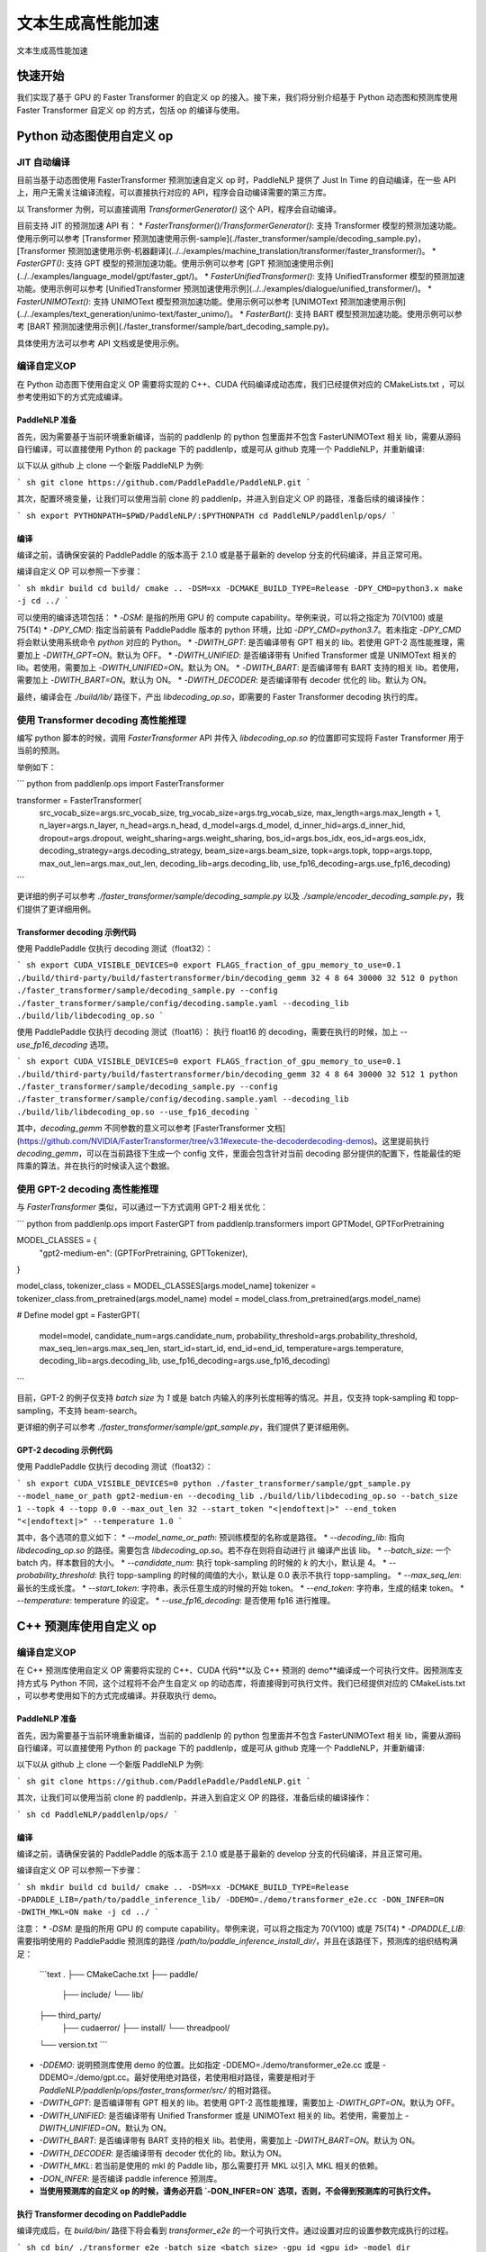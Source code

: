 ============
文本生成高性能加速
============

文本生成高性能加速

快速开始
------------

我们实现了基于 GPU 的 Faster Transformer 的自定义 op 的接入。接下来，我们将分别介绍基于 Python 动态图和预测库使用 Faster Transformer 自定义 op 的方式，包括 op 的编译与使用。

Python 动态图使用自定义 op
------------

JIT 自动编译
^^^^^^^^^^^^

目前当基于动态图使用 FasterTransformer 预测加速自定义 op 时，PaddleNLP 提供了 Just In Time 的自动编译，在一些 API 上，用户无需关注编译流程，可以直接执行对应的 API，程序会自动编译需要的第三方库。

以 Transformer 为例，可以直接调用 `TransformerGenerator()` 这个 API，程序会自动编译。

目前支持 JIT 的预测加速 API 有：
* `FasterTransformer()/TransformerGenerator()`: 支持 Transformer 模型的预测加速功能。使用示例可以参考 [Transformer 预测加速使用示例-sample](./faster_transformer/sample/decoding_sample.py)，[Transformer 预测加速使用示例-机器翻译](../../examples/machine_translation/transformer/faster_transformer/)。
* `FasterGPT()`: 支持 GPT 模型的预测加速功能。使用示例可以参考 [GPT 预测加速使用示例](../../examples/language_model/gpt/faster_gpt/)。
* `FasterUnifiedTransformer()`: 支持 UnifiedTransformer 模型的预测加速功能。使用示例可以参考 [UnifiedTransformer 预测加速使用示例](../../examples/dialogue/unified_transformer/)。
* `FasterUNIMOText()`: 支持 UNIMOText 模型预测加速功能。使用示例可以参考 [UNIMOText 预测加速使用示例](../../examples/text_generation/unimo-text/faster_unimo/)。
* `FasterBart()`: 支持 BART 模型预测加速功能。使用示例可以参考 [BART 预测加速使用示例](./faster_transformer/sample/bart_decoding_sample.py)。

具体使用方法可以参考 API 文档或是使用示例。

编译自定义OP
^^^^^^^^^^^^

在 Python 动态图下使用自定义 OP 需要将实现的 C++、CUDA 代码编译成动态库，我们已经提供对应的 CMakeLists.txt ，可以参考使用如下的方式完成编译。

PaddleNLP 准备
""""""""""""

首先，因为需要基于当前环境重新编译，当前的 paddlenlp 的 python 包里面并不包含 FasterUNIMOText 相关 lib，需要从源码自行编译，可以直接使用 Python 的 package 下的 paddlenlp，或是可从 github 克隆一个 PaddleNLP，并重新编译:

以下以从 github 上 clone 一个新版 PaddleNLP 为例:

``` sh
git clone https://github.com/PaddlePaddle/PaddleNLP.git
```

其次，配置环境变量，让我们可以使用当前 clone 的 paddlenlp，并进入到自定义 OP 的路径，准备后续的编译操作：

``` sh
export PYTHONPATH=$PWD/PaddleNLP/:$PYTHONPATH
cd PaddleNLP/paddlenlp/ops/
```

编译
""""""""""""

编译之前，请确保安装的 PaddlePaddle 的版本高于 2.1.0 或是基于最新的 develop 分支的代码编译，并且正常可用。

编译自定义 OP 可以参照一下步骤：

``` sh
mkdir build
cd build/
cmake .. -DSM=xx -DCMAKE_BUILD_TYPE=Release -DPY_CMD=python3.x
make -j
cd ../
```

可以使用的编译选项包括：
* `-DSM`: 是指的所用 GPU 的 compute capability。举例来说，可以将之指定为 70(V100) 或是 75(T4)
* `-DPY_CMD`: 指定当前装有 PaddlePaddle 版本的 python 环境，比如 `-DPY_CMD=python3.7`。若未指定 `-DPY_CMD` 将会默认使用系统命令 `python` 对应的 Python。
* `-DWITH_GPT`: 是否编译带有 GPT 相关的 lib。若使用 GPT-2 高性能推理，需要加上 `-DWITH_GPT=ON`。默认为 OFF。
* `-DWITH_UNIFIED`: 是否编译带有 Unified Transformer 或是 UNIMOText 相关的 lib。若使用，需要加上 `-DWITH_UNIFIED=ON`。默认为 ON。
* `-DWITH_BART`: 是否编译带有 BART 支持的相关 lib。若使用，需要加上 `-DWITH_BART=ON`。默认为 ON。
* `-DWITH_DECODER`: 是否编译带有 decoder 优化的 lib。默认为 ON。

最终，编译会在 `./build/lib/` 路径下，产出 `libdecoding_op.so`，即需要的 Faster Transformer decoding 执行的库。

使用 Transformer decoding 高性能推理
^^^^^^^^^^^^

编写 python 脚本的时候，调用 `FasterTransformer` API 并传入 `libdecoding_op.so` 的位置即可实现将 Faster Transformer 用于当前的预测。

举例如下：

``` python
from paddlenlp.ops import FasterTransformer

transformer = FasterTransformer(
    src_vocab_size=args.src_vocab_size,
    trg_vocab_size=args.trg_vocab_size,
    max_length=args.max_length + 1,
    n_layer=args.n_layer,
    n_head=args.n_head,
    d_model=args.d_model,
    d_inner_hid=args.d_inner_hid,
    dropout=args.dropout,
    weight_sharing=args.weight_sharing,
    bos_id=args.bos_idx,
    eos_id=args.eos_idx,
    decoding_strategy=args.decoding_strategy,
    beam_size=args.beam_size,
    topk=args.topk,
    topp=args.topp,
    max_out_len=args.max_out_len,
    decoding_lib=args.decoding_lib,
    use_fp16_decoding=args.use_fp16_decoding)
```

更详细的例子可以参考 `./faster_transformer/sample/decoding_sample.py` 以及 `./sample/encoder_decoding_sample.py`，我们提供了更详细用例。

Transformer decoding 示例代码
""""""""""""

使用 PaddlePaddle 仅执行 decoding 测试（float32）：

``` sh
export CUDA_VISIBLE_DEVICES=0
export FLAGS_fraction_of_gpu_memory_to_use=0.1
./build/third-party/build/fastertransformer/bin/decoding_gemm 32 4 8 64 30000 32 512 0
python ./faster_transformer/sample/decoding_sample.py --config ./faster_transformer/sample/config/decoding.sample.yaml --decoding_lib ./build/lib/libdecoding_op.so
```

使用 PaddlePaddle 仅执行 decoding 测试（float16）：
执行 float16 的 decoding，需要在执行的时候，加上 `--use_fp16_decoding` 选项。

``` sh
export CUDA_VISIBLE_DEVICES=0
export FLAGS_fraction_of_gpu_memory_to_use=0.1
./build/third-party/build/fastertransformer/bin/decoding_gemm 32 4 8 64 30000 32 512 1
python ./faster_transformer/sample/decoding_sample.py --config ./faster_transformer/sample/config/decoding.sample.yaml --decoding_lib ./build/lib/libdecoding_op.so --use_fp16_decoding
```

其中，`decoding_gemm` 不同参数的意义可以参考 [FasterTransformer 文档](https://github.com/NVIDIA/FasterTransformer/tree/v3.1#execute-the-decoderdecoding-demos)。这里提前执行 `decoding_gemm`，可以在当前路径下生成一个 config 文件，里面会包含针对当前 decoding 部分提供的配置下，性能最佳的矩阵乘的算法，并在执行的时候读入这个数据。

使用 GPT-2 decoding 高性能推理
^^^^^^^^^^^^

与 `FasterTransformer` 类似，可以通过一下方式调用 GPT-2 相关优化：

``` python
from paddlenlp.ops import FasterGPT
from paddlenlp.transformers import GPTModel, GPTForPretraining

MODEL_CLASSES = {
    "gpt2-medium-en": (GPTForPretraining, GPTTokenizer),
}

model_class, tokenizer_class = MODEL_CLASSES[args.model_name]
tokenizer = tokenizer_class.from_pretrained(args.model_name)
model = model_class.from_pretrained(args.model_name)

# Define model
gpt = FasterGPT(
    model=model,
    candidate_num=args.candidate_num,
    probability_threshold=args.probability_threshold,
    max_seq_len=args.max_seq_len,
    start_id=start_id,
    end_id=end_id,
    temperature=args.temperature,
    decoding_lib=args.decoding_lib,
    use_fp16_decoding=args.use_fp16_decoding)
```

目前，GPT-2 的例子仅支持 `batch size` 为 `1` 或是 batch 内输入的序列长度相等的情况。并且，仅支持 topk-sampling 和 topp-sampling，不支持 beam-search。

更详细的例子可以参考 `./faster_transformer/sample/gpt_sample.py`，我们提供了更详细用例。

GPT-2 decoding 示例代码
""""""""""""

使用 PaddlePaddle 仅执行 decoding 测试（float32）：

``` sh
export CUDA_VISIBLE_DEVICES=0
python ./faster_transformer/sample/gpt_sample.py --model_name_or_path gpt2-medium-en --decoding_lib ./build/lib/libdecoding_op.so --batch_size 1 --topk 4 --topp 0.0 --max_out_len 32 --start_token "<|endoftext|>" --end_token "<|endoftext|>" --temperature 1.0
```

其中，各个选项的意义如下：
* `--model_name_or_path`: 预训练模型的名称或是路径。
* `--decoding_lib`: 指向 `libdecoding_op.so` 的路径。需要包含 `libdecoding_op.so`。若不存在则将自动进行 jit 编译产出该 lib。
* `--batch_size`: 一个 batch 内，样本数目的大小。
* `--candidate_num`: 执行 topk-sampling 的时候的 `k` 的大小，默认是 4。
* `--probability_threshold`: 执行 topp-sampling 的时候的阈值的大小，默认是 0.0 表示不执行 topp-sampling。
* `--max_seq_len`: 最长的生成长度。
* `--start_token`: 字符串，表示任意生成的时候的开始 token。
* `--end_token`: 字符串，生成的结束 token。
* `--temperature`: temperature 的设定。
* `--use_fp16_decoding`: 是否使用 fp16 进行推理。


C++ 预测库使用自定义 op
------------

编译自定义OP
^^^^^^^^^^^^

在 C++ 预测库使用自定义 OP 需要将实现的 C++、CUDA 代码**以及 C++ 预测的 demo**编译成一个可执行文件。因预测库支持方式与 Python 不同，这个过程将不会产生自定义 op 的动态库，将直接得到可执行文件。我们已经提供对应的 CMakeLists.txt ，可以参考使用如下的方式完成编译。并获取执行 demo。

PaddleNLP 准备
""""""""""""

首先，因为需要基于当前环境重新编译，当前的 paddlenlp 的 python 包里面并不包含 FasterUNIMOText 相关 lib，需要从源码自行编译，可以直接使用 Python 的 package 下的 paddlenlp，或是可从 github 克隆一个 PaddleNLP，并重新编译:

以下以从 github 上 clone 一个新版 PaddleNLP 为例:

``` sh
git clone https://github.com/PaddlePaddle/PaddleNLP.git
```

其次，让我们可以使用当前 clone 的 paddlenlp，并进入到自定义 OP 的路径，准备后续的编译操作：

``` sh
cd PaddleNLP/paddlenlp/ops/
```

编译
""""""""""""

编译之前，请确保安装的 PaddlePaddle 的版本高于 2.1.0 或是基于最新的 develop 分支的代码编译，并且正常可用。

编译自定义 OP 可以参照一下步骤：

``` sh
mkdir build
cd build/
cmake .. -DSM=xx -DCMAKE_BUILD_TYPE=Release -DPADDLE_LIB=/path/to/paddle_inference_lib/ -DDEMO=./demo/transformer_e2e.cc -DON_INFER=ON -DWITH_MKL=ON
make -j
cd ../
```

注意：
* `-DSM`: 是指的所用 GPU 的 compute capability。举例来说，可以将之指定为 70(V100) 或是 75(T4)
* `-DPADDLE_LIB`: 需要指明使用的 PaddlePaddle 预测库的路径 `/path/to/paddle_inference_install_dir/`，并且在该路径下，预测库的组织结构满足：
  ```text
  .
  ├── CMakeCache.txt
  ├── paddle/
    ├── include/
    └── lib/
  ├── third_party/
    ├── cudaerror/
    ├── install/
    └── threadpool/
  └── version.txt
  ```
* `-DDEMO`: 说明预测库使用 demo 的位置。比如指定 -DDEMO=./demo/transformer_e2e.cc 或是 -DDEMO=./demo/gpt.cc。最好使用绝对路径，若使用相对路径，需要是相对于 `PaddleNLP/paddlenlp/ops/faster_transformer/src/` 的相对路径。
* `-DWITH_GPT`: 是否编译带有 GPT 相关的 lib。若使用 GPT-2 高性能推理，需要加上 `-DWITH_GPT=ON`。默认为 OFF。
* `-DWITH_UNIFIED`: 是否编译带有 Unified Transformer 或是 UNIMOText 相关的 lib。若使用，需要加上 `-DWITH_UNIFIED=ON`。默认为 ON。
* `-DWITH_BART`: 是否编译带有 BART 支持的相关 lib。若使用，需要加上 `-DWITH_BART=ON`。默认为 ON。
* `-DWITH_DECODER`: 是否编译带有 decoder 优化的 lib。默认为 ON。
* `-DWITH_MKL`: 若当前是使用的 mkl 的 Paddle lib，那么需要打开 MKL 以引入 MKL 相关的依赖。
* `-DON_INFER`: 是否编译 paddle inference 预测库。
* **当使用预测库的自定义 op 的时候，请务必开启 `-DON_INFER=ON` 选项，否则，不会得到预测库的可执行文件。**

执行 Transformer decoding on PaddlePaddle
""""""""""""

编译完成后，在 `build/bin/` 路径下将会看到 `transformer_e2e` 的一个可执行文件。通过设置对应的设置参数完成执行的过程。

``` sh
cd bin/
./transformer_e2e -batch_size <batch_size> -gpu_id <gpu_id> -model_dir <model_directory> -vocab_dir <dict_directory> -data_dir <input_data>
```

举例说明：

``` sh
cd bin/
../third-party/build/fastertransformer/bin/decoding_gemm 8 5 8 64 38512 256 512 0
./transformer_e2e -batch_size 8 -gpu_id 0 -model_dir ./infer_model/ -vocab_dir DATA_HOME/WMT14ende/WMT14.en-de/wmt14_ende_data_bpe/vocab_all.bpe.33708 -data_dir DATA_HOME/WMT14ende/WMT14.en-de/wmt14_ende_data_bpe/newstest2014.tok.bpe.33708.en
```

其中：
* `decoding_gemm` 不同参数的意义可以参考 [FasterTransformer 文档](https://github.com/NVIDIA/FasterTransformer/tree/v3.1#execute-the-decoderdecoding-demos)。这里提前执行 `decoding_gemm`，可以在当前路径下生成一个 config 文件，里面会包含针对当前 decoding 部分提供的配置下，性能最佳的矩阵乘的算法，并在执行的时候读入这个数据。
* `DATA_HOME` 则是 `paddlenlp.utils.env.DATA_HOME` 返回的路径。

预测所需要的模型文件，可以通过 `PaddleNLP/examples/machine_translation/transformer/faster_transformer/README.md` 文档中所记述的方式导出。

执行 GPT decoding on PaddlePaddle
""""""""""""

如果需要使用 Paddle Inference 预测库针对 GPT 进行预测，首先，需要导出预测模型，可以通过 `./faster_transformer/sample/gpt_export_model_sample.py` 脚本获取预测库用模型，执行方式如下所示：

``` sh
python ./faster_transformer/sample/gpt_export_model_sample.py --model_name_or_path gpt2-medium-en --decoding_lib ./build/lib/libdecoding_op.so --topk 4 --topp 0.0 --max_out_len 32 --start_token "<|endoftext|>" --end_token "<|endoftext|>" --temperature 1.0 --inference_model_dir ./infer_model/
```

各个选项的意义与上文的 `gpt_sample.py` 的选项相同。额外新增一个 `--inference_model_dir` 选项用于指定保存的模型文件、词表等文件。若是使用的模型是 gpt2-medium-en，保存之后，`./infer_model/` 目录下组织的结构如下：

``` text
.
├── gpt.pdiparams       # 保存的参数文件
├── gpt.pdiparams.info  # 保存的一些变量描述信息，预测不会用到
├── gpt.pdmodel         # 保存的模型文件
├── merges.txt          # bpe
└── vocab.txt           # 词表
```

同理，完成编译后，可以在 `build/bin/` 路径下将会看到 `gpt` 的一个可执行文件。通过设置对应的设置参数完成执行的过程。

``` sh
cd bin/
./gpt -batch_size 1 -gpu_id 0 -model_dir path/to/model -vocab_dir path/to/vocab -start_token "<|endoftext|>" -end_token "<|endoftext|>"
```
